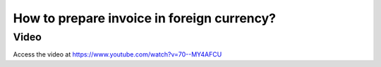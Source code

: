 .. _invoiceinforeigncurrency:

===========================================
How to prepare invoice in foreign currency?
===========================================

Video
-----
Access the video at https://www.youtube.com/watch?v=70--MY4AFCU

.. youtube:: 70--MY4AFCU
    :width: 695
    :height: 394